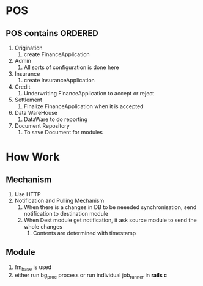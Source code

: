 * POS
** POS contains                                                    :ORDERED:
:PROPERTIES:
:ORDERED:  t
:END:
1. Origination
   1. create FinanceApplication
2. Admin
   1. All sorts of configuration is done here
3. Insurance
   1. create InsuranceApplication
4. Credit
   1. Underwriting FinanceApplication to accept or reject
5. Settlement
   1. Finalize FinanceApplication when it is accepted
6. Data WareHouse
   1. DataWare to do reporting
7. Document Repository
   1. To save Document for modules
* How Work
** Mechanism
1. Use HTTP
2. Notification and Pulling Mechanism
   1. When there is a changes in DB to be neeeded synchronisation, send notification to destination module
   2. When Dest module get notification, it ask source module to send the whole changes
      1. Contents are determined with timestamp
** Module
1. fm_base is used
2. either run bg_proc process or run individual job_runner in *rails c*
